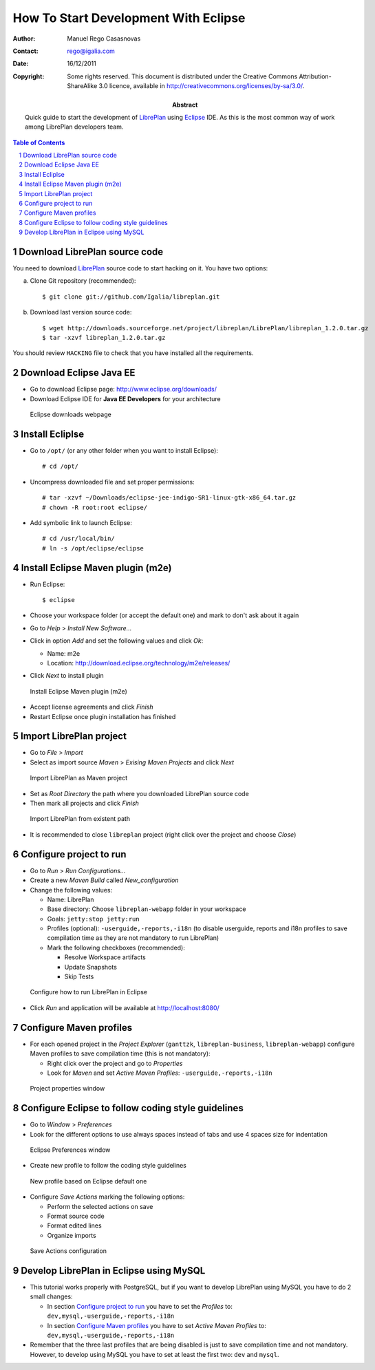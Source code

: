 How To Start Development With Eclipse
=====================================

.. sectnum::

:Author: Manuel Rego Casasnovas
:Contact: rego@igalia.com
:Date: 16/12/2011
:Copyright:
  Some rights reserved. This document is distributed under the Creative
  Commons Attribution-ShareAlike 3.0 licence, available in
  http://creativecommons.org/licenses/by-sa/3.0/.
:Abstract:
  Quick guide to start the development of LibrePlan_ using Eclipse_ IDE.
  As this is the most common way of work among LibrePlan developers team.

.. contents:: Table of Contents


Download LibrePlan source code
------------------------------

You need to download LibrePlan_ source code to start hacking on it. You have two
options:

a) Clone Git repository (recommended)::

    $ git clone git://github.com/Igalia/libreplan.git

b) Download last version source code::

    $ wget http://downloads.sourceforge.net/project/libreplan/LibrePlan/libreplan_1.2.0.tar.gz
    $ tar -xzvf libreplan_1.2.0.tar.gz

You should review ``HACKING`` file to check that you have installed all the
requirements.


Download Eclipse Java EE
------------------------

* Go to download Eclipse page: http://www.eclipse.org/downloads/

* Download Eclipse IDE for **Java EE Developers** for your architecture

.. figure:: img/libreplan-download-eclipse.png
   :alt: Eclipse downloads webpage
   :width: 100%

   Eclipse downloads webpage


Install Ecliplse
----------------

* Go to ``/opt/`` (or any other folder when you want to install Eclipse)::

  # cd /opt/

* Uncompress downloaded file and set proper permissions::

  # tar -xzvf ~/Downloads/eclipse-jee-indigo-SR1-linux-gtk-x86_64.tar.gz
  # chown -R root:root eclipse/

* Add symbolic link to launch Eclipse::

  # cd /usr/local/bin/
  # ln -s /opt/eclipse/eclipse


Install Eclipse Maven plugin (m2e)
----------------------------------

* Run Eclipse::

  $ eclipse

* Choose your workspace folder (or accept the default one) and mark to don't ask
  about it again

* Go to *Help* > *Install New Software...*

* Click in option *Add* and set the following values and click *Ok*:

  * Name: m2e
  * Location: http://download.eclipse.org/technology/m2e/releases/

* Click *Next* to install plugin

.. figure:: img/libreplan-m2e.png
   :alt: Instal Eclipse Maven plugin (m2e)
   :width: 100%

   Install Eclipse Maven plugin (m2e)

* Accept license agreements and click *Finish*

* Restart Eclipse once plugin installation has finished


Import LibrePlan project
------------------------

* Go to *File* > *Import*

* Select as import source *Maven* > *Exising Maven Projects* and click *Next*

.. figure:: img/libreplan-import-maven.png
   :alt: Import LibrePlan as Maven project
   :width: 100%

   Import LibrePlan as Maven project

* Set as *Root Directory* the path where you downloaded LibrePlan source code

* Then mark all projects and click *Finish*

.. figure:: img/libreplan-poms.png
   :alt: Import LibrePlan from existent path
   :width: 100%

   Import LibrePlan from existent path

* It is recommended to close ``libreplan`` project (right click over the project
  and choose *Close*)


Configure project to run
------------------------

* Go to *Run* > *Run Configurations...*

* Create a new *Maven Build* called *New_configuration*

* Change the following values:

  * Name: LibrePlan
  * Base directory: Choose ``libreplan-webapp`` folder in your workspace
  * Goals: ``jetty:stop jetty:run``
  * Profiles (optional): ``-userguide,-reports,-i18n`` (to disable userguide,
    reports and i18n profiles to save compilation time as they are not
    mandatory to run LibrePlan)
  * Mark the following checkboxes (recommended):

    * Resolve Workspace artifacts
    * Update Snapshots
    * Skip Tests

.. figure:: img/libreplan-run-configurations.png
   :alt: Configure how to run LibrePlan in Eclipse
   :width: 100%

   Configure how to run LibrePlan in Eclipse

* Click *Run* and application will be available at
  http://localhost:8080/


Configure Maven profiles
------------------------

* For each opened project in the *Project Explorer* (``ganttzk``,
  ``libreplan-business``, ``libreplan-webapp``) configure Maven profiles to save
  compilation time (this is not mandatory):

  * Right click over the project and go to *Properties*

  * Look for *Maven* and set *Active Maven Profiles*:
    ``-userguide,-reports,-i18n``

.. figure:: img/libreplan-maven-profiles.png
   :alt: Project properties window
   :width: 100%

   Project properties window


Configure Eclipse to follow coding style guidelines
---------------------------------------------------

* Go to *Window* > *Preferences*

* Look for the different options to use always spaces instead of tabs and use 4
  spaces size for indentation

.. figure:: img/libreplan-preferences-tab.png
   :alt: Eclipse Preferences window
   :width: 100%

   Eclipse Preferences window

* Create new profile to follow the coding style guidelines

.. figure:: img/libreplan-eclipse-profile.png
   :alt: New profile based on Eclipse default one
   :width: 100%

   New profile based on Eclipse default one

* Configure *Save Actions* marking the following options:

  * Perform the selected actions on save
  * Format source code
  * Format edited lines
  * Organize imports

.. figure:: img/libreplan-preferences-save-actions.png
   :alt: Save Actions configuration
   :width: 100%

   Save Actions configuration


Develop LibrePlan in Eclipse using MySQL
----------------------------------------

* This tutorial works properly with PostgreSQL, but if you want to develop
  LibrePlan using MySQL you have to do 2 small changes:

  * In section `Configure project to run`_ you have to set the *Profiles* to:
    ``dev,mysql,-userguide,-reports,-i18n``

  * In section `Configure Maven profiles`_ you have to set *Active Maven
    Profiles* to: ``dev,mysql,-userguide,-reports,-i18n``

* Remember that the three last profiles that are being disabled is just to save
  compilation time and not mandatory. However, to develop using MySQL you have
  to set at least the first two: ``dev`` and ``mysql``.


.. _LibrePlan: http://www.libreplan.com/
.. _Eclipse: http://www.eclipse.org
